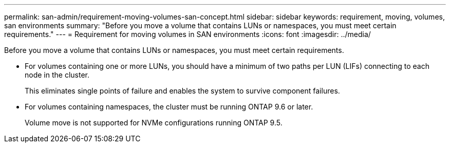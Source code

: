 ---
permalink: san-admin/requirement-moving-volumes-san-concept.html
sidebar: sidebar
keywords: requirement, moving, volumes, san environments
summary: "Before you move a volume that contains LUNs or namespaces, you must meet certain requirements."
---
= Requirement for moving volumes in SAN environments
:icons: font
:imagesdir: ../media/

[.lead]
Before you move a volume that contains LUNs or namespaces, you must meet certain requirements.

* For volumes containing one or more LUNs, you should have a minimum of two paths per LUN (LIFs) connecting to each node in the cluster.
+
This eliminates single points of failure and enables the system to survive component failures.

* For volumes containing namespaces, the cluster must be running ONTAP 9.6 or later.
+
Volume move is not supported for NVMe configurations running ONTAP 9.5.
